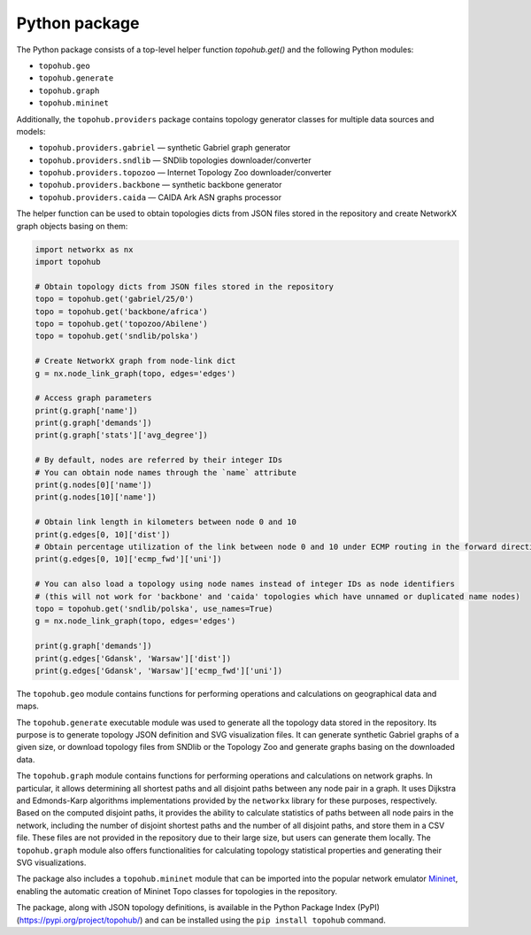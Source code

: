 Python package
**************

The Python package consists of a top-level helper function `topohub.get()` and the following Python modules:

- ``topohub.geo``
- ``topohub.generate``
- ``topohub.graph``
- ``topohub.mininet``

Additionally, the ``topohub.providers`` package contains topology generator classes for multiple data sources and models:

- ``topohub.providers.gabriel`` — synthetic Gabriel graph generator
- ``topohub.providers.sndlib`` — SNDlib topologies downloader/converter
- ``topohub.providers.topozoo`` — Internet Topology Zoo downloader/converter
- ``topohub.providers.backbone`` — synthetic backbone generator
- ``topohub.providers.caida`` — CAIDA Ark ASN graphs processor

The helper function can be used to obtain topologies dicts from JSON files stored in the repository and create NetworkX graph objects basing on them:

.. code-block:: python

    import networkx as nx
    import topohub

    # Obtain topology dicts from JSON files stored in the repository
    topo = topohub.get('gabriel/25/0')
    topo = topohub.get('backbone/africa')
    topo = topohub.get('topozoo/Abilene')
    topo = topohub.get('sndlib/polska')

    # Create NetworkX graph from node-link dict
    g = nx.node_link_graph(topo, edges='edges')

    # Access graph parameters
    print(g.graph['name'])
    print(g.graph['demands'])
    print(g.graph['stats']['avg_degree'])

    # By default, nodes are referred by their integer IDs
    # You can obtain node names through the `name` attribute
    print(g.nodes[0]['name'])
    print(g.nodes[10]['name'])

    # Obtain link length in kilometers between node 0 and 10
    print(g.edges[0, 10]['dist'])
    # Obtain percentage utilization of the link between node 0 and 10 under ECMP routing in the forward direction
    print(g.edges[0, 10]['ecmp_fwd']['uni'])

    # You can also load a topology using node names instead of integer IDs as node identifiers
    # (this will not work for 'backbone' and 'caida' topologies which have unnamed or duplicated name nodes)
    topo = topohub.get('sndlib/polska', use_names=True)
    g = nx.node_link_graph(topo, edges='edges')

    print(g.graph['demands'])
    print(g.edges['Gdansk', 'Warsaw']['dist'])
    print(g.edges['Gdansk', 'Warsaw']['ecmp_fwd']['uni'])

The ``topohub.geo`` module contains functions for performing operations and calculations on geographical data and maps.

The ``topohub.generate`` executable module was used to generate all the topology data stored in the repository. Its purpose is to generate topology JSON definition and SVG visualization files. It can generate synthetic Gabriel graphs of a given size, or download topology files from SNDlib or the Topology Zoo and generate graphs basing on the downloaded data.

The ``topohub.graph`` module contains functions for performing operations and calculations on network graphs. In particular, it allows determining all shortest paths and all disjoint paths between any node pair in a graph. It uses Dijkstra and Edmonds-Karp algorithms implementations provided by the ``networkx`` library for these purposes, respectively. Based on the computed disjoint paths, it provides the ability to calculate statistics of paths between all node pairs in the network, including the number of disjoint shortest paths and the number of all disjoint paths, and store them in a CSV file. These files are not provided in the repository due to their large size, but users can generate them locally. The ``topohub.graph`` module also offers functionalities for calculating topology statistical properties and generating their SVG visualizations.

The package also includes a ``topohub.mininet`` module that can be imported into the popular network emulator `Mininet <http://mininet.org/>`_, enabling the automatic creation of Mininet Topo classes for topologies in the repository.

The package, along with JSON topology definitions, is available in the Python Package Index (PyPI) (https://pypi.org/project/topohub/) and can be installed using the ``pip install topohub`` command.
